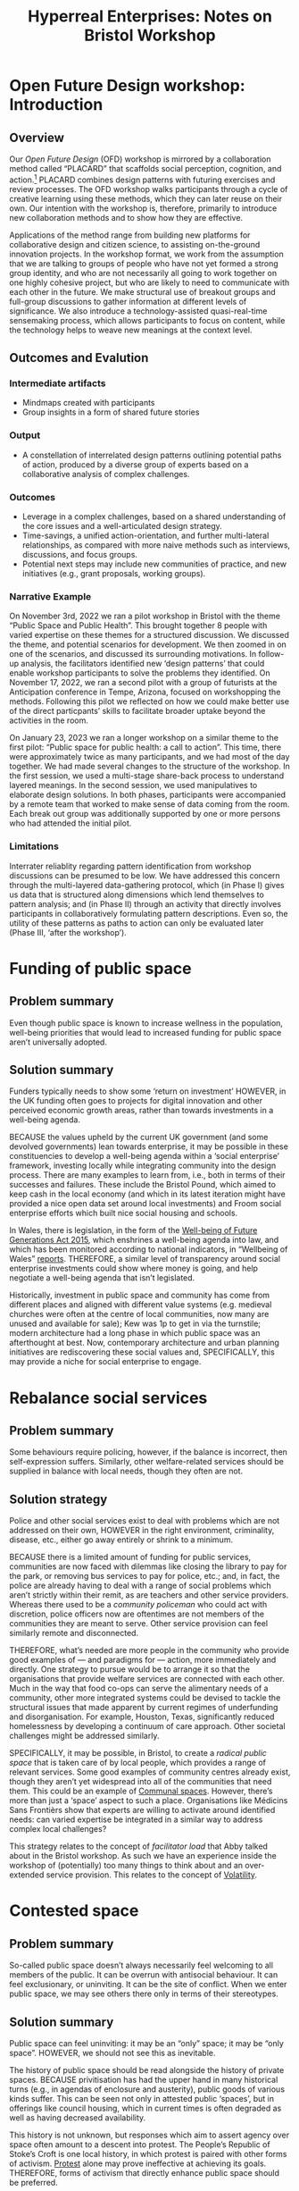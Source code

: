 #
:PROPERTIES:
:ID:       0cc6700c-1018-4309-8a5b-44359e171abe
:END:
#+TITLE: Hyperreal Enterprises: Notes on Bristol Workshop
#+OPTIONS: H:3 num:t toc:nil ':t broken-links:mark
#+LATEX_HEADER_EXTRA: \usepackage[a4paper,bindingoffset=0.2in,left=1in,right=1in,top=1in,bottom=1in,footskip=.25in]{geometry}
#+LATEX_HEADER_EXTRA: \usepackage[dvipsnames]{xcolor}
#+LATEX_HEADER_EXTRA: \usepackage{fontspec}
#+LATEX_HEADER_EXTRA: \usepackage[math-style=french]{unicode-math}
#+LATEX_HEADER_EXTRA: \usepackage{mathtools}
#+LATEX_HEADER_EXTRA: \setmathfont[math-style=upright]{DejaVu Sans Mono}
#+LATEX_HEADER_EXTRA: \setmonofont[Color=blue]{Ubuntu Mono}
#+LATEX_HEADER_EXTRA: \newfontfamily{\mm}[Color=red]{DejaVu Sans Mono}
#+LATEX_HEADER_EXTRA: \setmainfont[BoldFeatures={Color=ff0000},Ligatures={Common,TeX}]{Cormorant Garamond}
#+LATEX_HEADER_EXTRA: \newcommand{\hookuparrow}{\mathrel{\rotatebox[origin=c]{90}{$\hookrightarrow$}}}
#+LATEX_HEADER_EXTRA: \usepackage{fix-abstract}
#+LATEX_HEADER_EXTRA: \definecolor{pale}{HTML}{fffff8}
#+LATEX_HEADER_EXTRA: \definecolor{orgone}{HTML}{83a598}
#+LATEX_HEADER_EXTRA: \definecolor{orgtwo}{HTML}{fabd2f}
#+LATEX_HEADER_EXTRA: \definecolor{orgthree}{HTML}{d3869b}
#+LATEX_HEADER_EXTRA: \definecolor{orgfour}{HTML}{fb4933}
#+LATEX_HEADER_EXTRA: \definecolor{orgfive}{HTML}{b8bb26}
#+LATEX_HEADER_EXTRA: \definecolor{gruvbg}{HTML}{1d2021}
#+LATEX_HEADER_EXTRA: \newenvironment*{emptyenv}{}{}
#+LATEX_HEADER_EXTRA: \usepackage{sectsty}
#+LATEX_HEADER_EXTRA: \sectionfont{\normalfont\color{red}\selectfont}
#+LATEX_HEADER_EXTRA: \subsectionfont{\normalfont\selectfont}
# #+LATEX_HEADER: \subsubsectionfont{\normalfont\selectfont}
#+LATEX_HEADER_EXTRA: \paragraphfont{\normalfont\selectfont}
#+LATEX_HEADER_EXTRA: \subsubsectionfont{\normalfont\selectfont\color{black!50}}
#+LATEX_HEADER_EXTRA: \newfontfamily{\zhfont}{FandolSong}% or whatever
#+LATEX_HEADER_EXTRA: \DeclareTextFontCommand{\textzh}{\normalfont\zhfont}
#+LATEX_HEADER_EXTRA: \newfontfamily{\cinfant}{Cormorant Infant}
#+LATEX_HEADER_EXTRA: \newfontfamily{\csc}{Cormorant SC}
#+LATEX_HEADER_EXTRA: \newfontfamily{\cunicase}{Cormorant Unicase}
#+LATEX_HEADER_EXTRA: \newfontfamily{\cupright}{Cormorant Upright}
#+LATEX_HEADER_EXTRA: \newfontfamily{\cormorant}{Cormorant}
# #+LATEX_HEADER_EXTRA: \usepackage{xpatch}
# #+LATEX_HEADER_EXTRA: \usepackage{etoolbox}
# #+LATEX_HEADER_EXTRA: \xpatchcmd\href{\begingroup}{\begingroup\cormorant}{}{\fail}
#+LATEX_HEADER_EXTRA: \let\oldhyperref\hyperref
#+LATEX_HEADER_EXTRA: \renewcommand\hyperref[2][]{\oldhyperref[#1]{{\cunicase#2}}} 
#+LATEX_HEADER_EXTRA: \makeatletter\newcommand{\url@cuprightstyle}{\def\UrlFont{\cupright}}\makeatother
#+LATEX_HEADER_EXTRA: \usepackage[style=apa,natbib=true,backend=biber,uniquename=false,uniquelist=false]{biblatex}
#+LATEX_HEADER_EXTRA: \bibliography{../src/erg/erg.bib}
#+BIBLIOGRAPHY: ../src/erg/erg.bib


\begin{abstract}
  \noindent This document is an initial analysis of our Open Future Design workshop on January 23rd 2023 at Watershed in Bristol.  Among the 18 attendees, there were three who had previously participated in a pilot:
  \begin{itemize}
    \item Abby Tabor {\cupright<Abby.Tabor@uwe.ac.uk>},
    \item Judith Aston {\cupright<Judith.Aston@uwe.ac.uk>},
    \item Frankie Brown {\cupright<fb382@bath.ac.uk>},
\end{itemize}
These folks helped with facilitation of small group activities.
\end{abstract}

\setcounter{tocdepth}{2}
\tableofcontents
\urlstyle{cupright}

# IMPORT
* Open Future Design workshop: Introduction
:PROPERTIES:
:tag: :HL:WS:
:CUSTOM_ID: b7b42aa2-c57c-4bcc-bc45-be9b63972be7
:END:

** Overview

Our /Open Future Design/ (OFD) workshop is mirrored by a collaboration
method called "PLACARD" that scaffolds social perception, cognition,
and action.[fn:: fullcite:patterns-of-patterns]  PLACARD combines design patterns
with futuring exercises and review processes.  The OFD workshop walks
participants through a cycle of creative learning using these methods,
which they can later reuse on their own.  Our intention with the
workshop is, therefore, primarily to introduce new collaboration
methods and to show how they are effective.

Applications of the method range from building new platforms for
collaborative design and citizen science, to assisting on-the-ground
innovation projects.  In the workshop format, we work from the
assumption that we are talking to groups of people who have not yet
formed a strong group identity, and who are not necessarily all going
to work together on one highly cohesive project, but who are likely to
need to communicate with each other in the future.  We make structural
use of breakout groups and full-group discussions to gather
information at different levels of significance.  We also introduce a
technology-assisted quasi-real-time sensemaking process, which allows
participants to focus on content, while the technology helps to weave
new meanings at the context level.

** Outcomes and Evalution

*** Intermediate artifacts

- Mindmaps created with participants
- Group insights in a form of shared future stories

*** Output

- A constellation of interrelated design patterns outlining potential paths of action, produced by a diverse group of experts based on a collaborative analysis of complex challenges.

*** Outcomes

- Leverage in a complex challenges, based on a shared understanding of the core issues and a well-articulated design strategy.
- Time-savings, a unified action-orientation, and further multi-lateral relationships, as compared with more naive methods such as interviews, discussions, and focus groups.
- Potential next steps may include new communities of practice, and new initiatives (e.g., grant proposals, working groups).

*** Narrative Example

On November 3rd, 2022 we ran a pilot workshop in Bristol with the
theme “Public Space and Public Health”.  This brought together 8
people with varied expertise on these themes for a structured
discussion.  We discussed the theme, and potential scenarios for
development.  We then zoomed in on one of the scenarios, and discussed
its surrounding motivations.  In follow-up analysis, the facilitators
identified new ‘design patterns’ that could enable workshop
participants to solve the problems they identified.  On November 17,
2022, we ran a second pilot with a group of futurists at the
Anticipation conference in Tempe, Arizona, focused on workshopping the
methods.  Following this pilot we reflected on how we could make
better use of the direct particpants’ skills to facilitate broader
uptake beyond the activities in the room.

On January 23, 2023 we ran a longer workshop on a similar theme to the
first pilot: "Public space for public health: a call to action".  This
time, there were approximately twice as many participants, and we had
most of the day together.  We had made several changes to the
structure of the workshop.  In the first session, we used a
multi-stage share-back process to understand layered meanings.  In the
second session, we used manipulatives to elaborate design solutions.
In both phases, participants were accompanied by a remote team that
worked to make sense of data coming from the room.  Each break out
group was additionally supported by one or more persons who had
attended the initial pilot.

*** Limitations

Interrater reliablity regarding pattern identification from workshop
discussions can be presumed to be low.  We have addressed this concern
through the multi-layered data-gathering protocol, which (in Phase I)
gives us data that is structured along dimensions which lend
themselves to pattern analysis; and (in Phase II) through an activity
that directly involves participants in collaboratively formulating
pattern descriptions.  Even so, the utility of these patterns as paths
to action can only be evaluated later (Phase III, ‘after the
workshop’).

* Funding of public space
:PROPERTIES:
:tag: :HL:BF:
:CUSTOM_ID: 65b47a3f-914b-470c-8aa4-2662bd391c8e
:END:

** Problem summary
Even though public space is known to increase wellness in the population, well-being priorities that would lead to increased funding for public space aren’t universally adopted.
** Solution summary

Funders typically needs to show some ‘return on investment’ HOWEVER, in the UK funding often goes to projects for digital innovation and other perceived economic growth areas, rather than towards investments in a well-being agenda.

BECAUSE the values upheld by the current UK government (and some devolved governments) lean towards enterprise, it may be possible in these constituencies to develop a well-being agenda within a ‘social enterprise’ framework, investing locally while integrating community into the design process.   There are many examples to learn from, i.e., both in terms of their successes and failures.  These include the Bristol Pound, which aimed to keep cash in the local economy (and which in its latest iteration might have provided a nice open data set around local investments) and Froom social enterprise efforts which built nice social housing and schools.

In Wales, there is legislation, in the form of the [[https://www.gov.wales/well-being-future-generations-wales-act-2015-guidance][Well-being of Future Generations Act 2015]], which enshrines a well-being agenda into law, and which has been monitored according to national indicators, in “Wellbeing of Wales” [[https://www.gov.wales/wellbeing-wales][reports]]. THEREFORE, a similar level of transparency around social enterprise investments could show where money is going, and help negotiate a well-being agenda that isn’t legislated.

Historically, investment in public space and community has come from different places and aligned with different value systems (e.g. medieval churches were often at the centre of local communities, now many are unused and available for sale); Kew was 1p to get in via the turnstile; modern architecture had a long phase in which public space was an afterthought at best.  Now, contemporary architecture and urban planning initiatives are rediscovering these social values and, SPECIFICALLY, this may provide a niche for social enterprise to engage.
* Rebalance social services
:PROPERTIES:
:tag: :HL:BF:
:CUSTOM_ID: 0f9e1955-845f-419d-bb55-70051d5df2c3
:END:

** Problem summary

Some behaviours require policing, however, if the balance is incorrect, then self-expression suffers.  Similarly, other welfare-related services should be supplied in balance with local needs, though they often are not.

** Solution strategy

Police and other social services exist to deal with problems which are not addressed on their own, HOWEVER in the right environment, criminality, disease, etc., either go away entirely or shrink to a minimum.

BECAUSE there is a limited amount of funding for public services, communities are now faced with dilemmas like closing the library to pay for the park, or removing bus services to pay for police, etc.; and, in fact, the police are already having to deal with a range of social problems which aren’t strictly within their remit, as are teachers and other service providers.  Whereas there used to be a /community policeman/ who could act with discretion, police officers now are oftentimes are not members of the communities they are meant to serve.  Other service provision can feel similarly remote and disconnected.

THEREFORE, what’s needed are more people in the community who provide good examples of — and paradigms for — action, more immediately and directly.  One strategy to pursue would be to arrange it so that the organisations that provide welfare services are connected with each other.  Much in the way that food co-ops can serve the alimentary needs of a community, other more integrated systems could be devised to tackle the structural issues that made apparent by current regimes of underfunding and disorganisation.  For example, Houston, Texas, significantly reduced homelessness by developing a continuum of care approach.  Other societal challenges might be addressed similarly.

SPECIFICALLY, it may be possible, in Bristol, to create a /radical public space/ that is taken care of by local people, which provides a range of relevant services.  Some good examples of community centres already exist, though they aren’t yet widespread into all of the communities that need them.  This could be an example of [[id:570f3d11-d1f6-4ffb-87ed-c815e7efe624][Communal spaces]].  However, there’s more than just a ‘space’ aspect to such a place.  Organisations like Médicins Sans Frontièrs show that experts are willing to activate around identified needs: can varied expertise be integrated in a similar way to address complex local challenges?

This strategy relates to the concept of /facilitator load/ that Abby talked about in the Bristol workshop.  As such we have an experience inside the workshop of (potentially) too many things to think about and an over-extended service provision.  This relates to the concept of [[id:80a6488b-af62-4340-b542-eecb6b922343][Volatility]].
* Contested space
:PROPERTIES:
:tag: :HL:BF:
:CUSTOM_ID: 44d1d5dd-d8ff-4ce4-8d9e-dd5f7c8f8c06
:END:
#+created: [2023-01-23 Mon 16:06]
#+last_modified: [2023-01-23 Mon 16:06]

** Problem summary

So-called public space doesn’t always necessarily feel welcoming to
all members of the public.  It can be overrun with antisocial
behaviour.  It can feel exclusionary, or uninviting.  It can be the
site of conflict.  When we enter public space, we may see others there
only in terms of their stereotypes.

** Solution summary

Public space can feel uninviting: it may be an “only” space; it may be
“only space”.  HOWEVER, we should not see this as inevitable.

The history of public space should be read alongside the history of
private spaces.  BECAUSE privitisation has had the upper hand in many
historical turns (e.g., in agendas of enclosure and austerity), public
goods of various kinds suffer.  This can be seen not only in attested
public ‘spaces’, but in offerings like council housing, which in
current times is often degraded as well as having decreased
availability.

This history is not unknown, but responses which aim to assert agency
over space often amount to a descent into protest.  The People’s
Republic of Stoke’s Croft is one local history, in which protest is
paired with other forms of activism.  [[https://thebristolcable.org/2021/04/the-stokes-croft-riots-10-years-on-tesco/][Protest]] alone may prove
ineffective at achieving its goals.  THEREFORE, forms of activism that
directly enhance public space should be preferred.

SPECIFICALLY, the iDocumentary methods ([[id:31430561-7338-4b02-8abe-83b651067665][Polyphonic documentary]]) can be
brought into activist settings in a way that gives recognition, builds
awareness, and link stories.
- [[id:e83d48ca-47dd-4a20-9928-8fcc1c4348b9][Turbo island]] is an example of a space in Bristol that may not
feel friendly to all potential users
* (Inter-)Personal Doughnut
:PROPERTIES:
:tag: :HL:BP:
:CUSTOM_ID: f83051b3-95b5-4471-b03d-eeeccda51d6d
:END:

** Problem

Informed by [[id:56ce8d31-d3d6-4493-bb41-b07d810afbcc][Causal Layered Analysis]], at the workshop we were ready to
work across levels — but did we have the /correct/ set of levels for the
‘public space & public health’ setting front-of-mind?

** Solution Strategy

Something that came up in the discussions around the workshop and
PLACARD method was our prominent focus on /the wellbeing of
participants/.  We could frame this in a rough analogy with Doughnut
Economics, HOWEVER the framing would be different in this small-scale
format.

BECAUSE ‘health’ is inherently a complex topic — e.g., considering a
“bio-psycho-social” or “bio-psycho-social-eco” model — there are
multiple moving parts.  If we want to talk about health effectively in
future versions of the workshop, we might want to rethink aspects of
the workshop itself using /these/ components; e.g., the “roles” that we
use in Phase II could potentially be rethought this way.

Since we cannot be guaranteed to have teams of participants with expertise evenly
divided along the bio/psycho/social/eco components of health,
THEREFORE, it could be useful to survey some of the other frameworks
that are out there that could be relevant to this reframing, so that
we could get creative about reconfiguring them.  Examples might
include [[https://en.wikipedia.org/wiki/Manfred_Max-Neef%27s_Fundamental_human_needs][Manfred Max-Neef's Fundamental human needs]], Schwartz’s [[https://en.wikipedia.org/wiki/Theory_of_Basic_Human_Values][Theory
of Basic Human Values]].

#+begin_quote
/According to Schwartz, individual values are responses to three
universal requirements of human existence, namely needs of people as
biological organisms, of agreement in social actions, and of survival
and well-being of groups./
#+end_quote

SPECIFICALLY, the axes and dimensions that were used to organise
scenarios (in-balance vs out-of-balance, scarcity, aliveness,
availability of knowledge commons, etc.) provide a very rough
framework that was generated by participants.  How would we analyse
our workshop’s framework in terms of the bio-psycho-social-eco model
of health?  Does it have natural ‘habitable zones’ similar to the Kate
Raworth doughnut?  One limiting factor that was drawn into the diagram
was based on language/access/education.  Since many of our solutions
were related to /communication/, these do seem to be relevant factors.
How do these limiting factors show up around active participation in
(both) [[id:57f06710-a96c-4cbc-bcc7-57d3d3e550c4][Public Space & Public Discourse]]?

** Validation

In the full Bristol workshop, we continued to use the CLA levels, but
we presented them as a set of concentric circles, both in our framing
presentation, and in visual templates that we distributed to
participants (see images below).

#+CAPTION: Our pictoral framing of the workshop design
#+NAME:   fig:SED-HR4049
#+ATTR_ORG: :width 500px
#+ATTR_LATEX: :width .8\textwidth
[[../manual/cla-circles.png]]

#+CAPTION: ‘Grid’ distributed to participants, partially filled in
#+NAME:   fig:SED-HR4049
#+ATTR_ORG: :width 500px
#+ATTR_LATEX: :width .8\textwidth
[[../manual/concentric-grid.jpg]]

This reframing of the suggests an analysis of the layers in this order
of descent:

| Psycho- | Litany    | Observables        |
| Social- | System    | Factors and actors |
| Bio-    | Worldview | Attitudes          |
| Eco-    | Myth      | Shared values      |

*** Further comments unpacking that

It makes sense that /observables/ would be top of mind in our
psychological make-up.  We’re also able to perceive aspects of the
social world, though without reflection, we can be more driven by
immediate sense perceptions than the more complex relations which give
rise to those perceptions.  We also bring many well-documented biases
to our cognition and emotion, based on the long history of human
evolution.  Nevertheless, we are now also aware, at least in the back
of our minds, of ourselves as part of an ecological system
(cf. /Nouvelles du monde/, by Serres).

*** Further links with the design pattern format

The table above can be extended directly to incorporate our four-part
pattern format:

| Psycho- | Litany    | Observables        | /HOWEVER/      |
| Social- | System    | Factors and actors | /BECAUSE/      |
| Bio-    | Worldview | Attitudes          | /THEREFORE/    |
| Eco-    | Myth      | Shared values      | /SPECIFICALLY/ |

Again, some brief remarks to narrate this extension.

/Conflicts/ exist at the observable layer.  They may be well-known
blockers or simply annoyances.

/Causal/ relations are typically derived from social relationships.
Here it may be useful to recall George Mead’s reframing of ‘sociality’
in terms co-evolution or change (which is then reflected in our
awareness).[fn:: George H. Mead, /The philosophy of the present/, Open
Court, 1932.]

# #+begin_quote
# What is peculiar to intelligence is that it is a change that involves
# a mutual reorganization, an adjustment in the organism and a
# reconstitution of the environment; for at its lowest terms any change
# in the organism carries with it a difference of sensitivity and
# response and a corresponding difference in the environment. [...] Now
# what we are accustomed to call social is only a so-called
# consciousness of such a process, but the process is not identical with
# the consciousness of it, for that is an awareness of the situation.
# The social situation must be there if there is to be consciousness of
# it.
# #+end_quote

Our /dispositions/ to action are filtered through our consciousness,
with reference to our existing repertoires of action.

Lastly, although our /values/ are not always top of mind, they are not
ephemeral, but are, rather, among the most concrete things that we
perceive when, to use a tun of phrase, we see with our eyes closed.
Specific actions which are not already-programmed by our existing
/patterns of action/ are likely to relate to these values.  (Here we
could refer to, e.g., Spinoza’s ethics.)

*** More specific relationship to the Raworth doughnut

With these comments in mind, the relationship to the Raworth doughnut
becomes clearer.  ‘Eco’ is at the core of the CLA model, but the
periphery of the Raworth doughnut.  An ‘overshoot’ of the /ecological
ceiling/ corresponds, here, to living a life not in line with our
values, or even more fundamentally to values which underspecified.
Similarly, a ‘shortfall’ relative to /social foundation/ relates to the
underprovision of public goods and to the /fragmentation/ of the
ecosphere in individual minds (often, themselves, fragmented by
craving).  We can do something about this in local communities if we
[[id:0f9e1955-845f-419d-bb55-70051d5df2c3][Rebalance social services]].

This also suggests a strategy for ‘patternizing’ materials from the
workshop.  During the workshop itself, we already began to [[id:6ec29348-55cd-404b-b352-238db7f85b72][Identify
core concepts]].  This gives us a picture of the ‘myth’ layer.  From
there, we should be able to work back to new and possibly quite
different social relationships.
* Identify core concepts
:PROPERTIES:
:tag: :HL:BF:
:CUSTOM_ID: 6ec29348-55cd-404b-b352-238db7f85b72
:END:

** Problem summary
** Solution summary

We see things as complex and interconnected HOWEVER we also need to make sense of things by teasing apart details.

BECAUSE we have potential for overwhelm if we simply live awash in the
world, we have evolved language tools that work ‘digitally’ to give us
structure and grammar.

We can use these tools at various levels, ranging from language to
written words to digital tools. THEREFORE if we want to make sense of
a complex situation it is useful to have all of these tools at our
disposal.

SPECIFICALLY in the Bristol workshop, we used mind-maps, cards, and
Org Roam to start to digitize the maps.
- Concepts at the ‘Psycho-’ level may be, usefully, related to [[id:59798017-b0af-473e-bdcd-108a8ef1e06d][Productive tensions]], though they will not always start out that way.
- Some of the core concepts will exist at the ‘Bio-’ level, and correspond to [[id:827ae14c-27d3-4483-93a9-d4005c5231a8][Human needs]].
- Some will exist at the ‘Social-’ level, particularly those corresponding to [[id:26ffbc6f-7955-41bd-8c91-99be46847e72][Agency]].
- ‘Eco-’ concepts may be perceived as a conflict, e.g., [[id:9574546b-4e65-4f40-89e0-95bf41b7eb87][People vs. Nature]], however in a more positive story the concepts could relate to people living in harmony with nature.
* Building at the boundaries
:PROPERTIES:
:tag: :HL:BF:
:CUSTOM_ID: 73ebb973-f06c-4394-bd91-59b67dd4a7db
:END:

** Problem summary

If we take it as given that “Bristol needs to grow” (a debateable
point), then it can either grow intensively with higher-density
housing, or it can grow extensively by building at the boundaries.
Both of these have some associated challenges.  Here we consider
strategies for building at the boundaries.

** Solution summary

This should relate to the ‘Avon Mouth’ discussion, see ‘Group 3 details’. 

This relates to the concept of [[id:4ed30e8c-784a-401e-9631-add816f8c2be][Boundaries]].  It also relates to both
the [[id:86d1669e-bd6c-487b-a8f1-3ca8a211817f][Tension between public/private]], and [[id:9574546b-4e65-4f40-89e0-95bf41b7eb87][People vs. Nature]], insofar as
the ‘edges’ may be (or may be perceived to be) closer to wild space,
and as such may be conceptualised as ‘external’ and ‘public by
default’.
* Remote Facilitation
:PROPERTIES:
:tag: :HL:BF:
:CUSTOM_ID: d718ec87-1ed5-4804-a219-4b9cba2376d9
:END:

For the Bristol Full workshop, we introduced a remote facilitation
circuit.  This wasn’t as effective as we’d hoped, so for now let’s
record the problems that came up, and then think about mitigation
strategies.

Previously, technology had been used asynchronously, to help identify
new patterns in an “offline” analysis; see [[id:20a61286-bc8b-46ed-8dca-21aeef31969a][Bristol Pilot Screenshots]],
for example.

For this workshop, we wanted to try some real-time analysis, which
would reflect what was going on in the room into a org roam repository
and Org Roam UI interface that participants could look at.  This was
something of a stop-gap solution given that the technology+skills
aren’t yet available for participants to easily edit a shared graph in
real time.  (However, this did constitute a ‘pilot’ for such a system,
given that Noorah and Leo were working together as two skilled Org
Roam operators to create the graph!)

Some obstacles could be expected given this set-up.

** Obstacles

*** Lossy communication from photos
Remote facilitators were sent photos of text but didn’t have the
context.  Accordingly, they could start to type up what they saw on
the page but didn’t typically know what what the contents meant.
(E.g., what is "Turbo Island"?)

*** Briefing over lunch did not have quite the desired effect
Joe had some time over lunch to describe what was going on with the
images, but didn’t join the ongoing Org Roam session in progress.  We
might have been more effective if the remote facilitators had
‘interviewed’ the in-person facilitators about outstanding questions,
and recorded their answers into the graph.

*** Participants did not use the chat function, or at least not much
We set up a way for participants to reach the remote facilitators,
using a chat tool rather than a ‘text box’.  Participants perhaps
didn’t see the point, but in any case they didn’t use it much.

** Potential mitigation strategies

*** We could try to replicate the setup for an upcoming ERG meeting so that we take notes directly into a constellation
- Rather than sharing one buffer via CRDT, let’s try to co-edit a constellation so that we get more familiar with the workflow.

*** Other ideas: TBA
* Bristol Pilot Screenshots
:PROPERTIES:
:tag: :HL:BP:
:CUSTOM_ID: 20a61286-bc8b-46ed-8dca-21aeef31969a
:END:

These images were produced by filtering Org Roam for the =WS= and =BP=
tags.

#+CAPTION: Our overall network of patterns: new additions in yellow
#+NAME:   fig:SED-HR4049
#+ATTR_ORG: :width 500px
#+ATTR_LATEX: :width .8\textwidth
[[../manual/bristol-map.png]]



#+CAPTION: Example of the local network around "Public Space & Public Discourse"
#+NAME:   fig:SED-HR4049
#+ATTR_ORG: :width 300px
#+ATTR_LATEX: :width .5\textwidth
[[../manual/local.png]]
